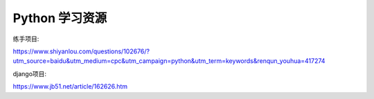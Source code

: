 Python 学习资源
==============================

练手项目:

https://www.shiyanlou.com/questions/102676/?utm_source=baidu&utm_medium=cpc&utm_campaign=python&utm_term=keywords&renqun_youhua=417274

django项目:

https://www.jb51.net/article/162626.htm


